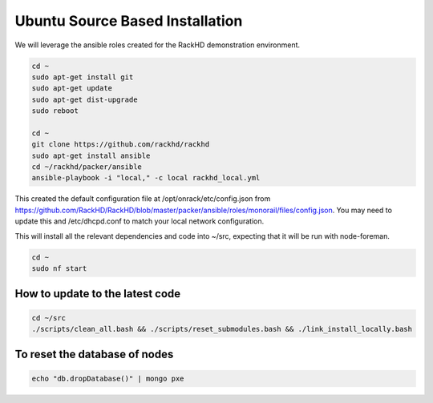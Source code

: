Ubuntu Source Based Installation
---------------------------------

We will leverage the ansible roles created for the RackHD demonstration environment.

.. code::

    cd ~
    sudo apt-get install git
    sudo apt-get update
    sudo apt-get dist-upgrade
    sudo reboot

    cd ~
    git clone https://github.com/rackhd/rackhd
    sudo apt-get install ansible
    cd ~/rackhd/packer/ansible
    ansible-playbook -i "local," -c local rackhd_local.yml

This created the default configuration file at /opt/onrack/etc/config.json
from https://github.com/RackHD/RackHD/blob/master/packer/ansible/roles/monorail/files/config.json.
You may need to update this and /etc/dhcpd.conf to match your local network
configuration.

This will install all the relevant dependencies and code into ~/src, expecting
that it will be run with node-foreman.

.. code::

    cd ~
    sudo nf start


How to update to the latest code
~~~~~~~~~~~~~~~~~~~~~~~~~~~~~~~~~~

.. code::

    cd ~/src
    ./scripts/clean_all.bash && ./scripts/reset_submodules.bash && ./link_install_locally.bash

To reset the database of nodes
~~~~~~~~~~~~~~~~~~~~~~~~~~~~~~~~~~

.. code::

    echo "db.dropDatabase()" | mongo pxe
